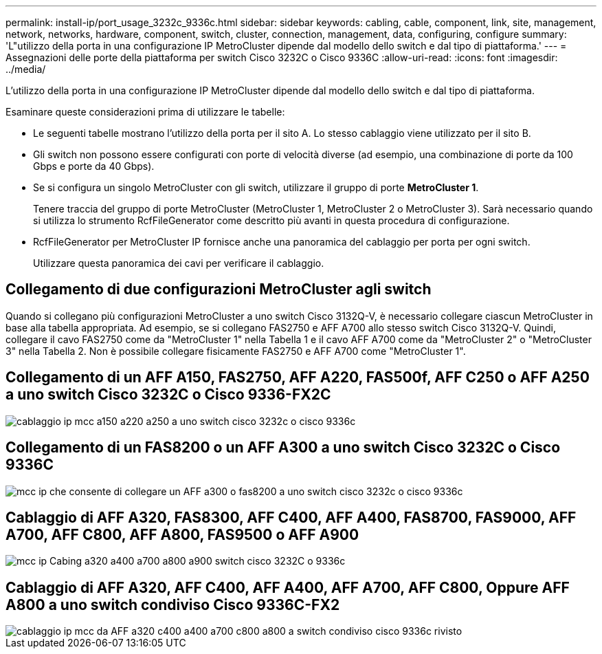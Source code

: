 ---
permalink: install-ip/port_usage_3232c_9336c.html 
sidebar: sidebar 
keywords: cabling, cable, component, link, site, management, network, networks, hardware, component, switch, cluster, connection, management, data, configuring, configure 
summary: 'L"utilizzo della porta in una configurazione IP MetroCluster dipende dal modello dello switch e dal tipo di piattaforma.' 
---
= Assegnazioni delle porte della piattaforma per switch Cisco 3232C o Cisco 9336C
:allow-uri-read: 
:icons: font
:imagesdir: ../media/


[role="lead"]
L'utilizzo della porta in una configurazione IP MetroCluster dipende dal modello dello switch e dal tipo di piattaforma.

Esaminare queste considerazioni prima di utilizzare le tabelle:

* Le seguenti tabelle mostrano l'utilizzo della porta per il sito A. Lo stesso cablaggio viene utilizzato per il sito B.
* Gli switch non possono essere configurati con porte di velocità diverse (ad esempio, una combinazione di porte da 100 Gbps e porte da 40 Gbps).
* Se si configura un singolo MetroCluster con gli switch, utilizzare il gruppo di porte *MetroCluster 1*.
+
Tenere traccia del gruppo di porte MetroCluster (MetroCluster 1, MetroCluster 2 o MetroCluster 3). Sarà necessario quando si utilizza lo strumento RcfFileGenerator come descritto più avanti in questa procedura di configurazione.

* RcfFileGenerator per MetroCluster IP fornisce anche una panoramica del cablaggio per porta per ogni switch.
+
Utilizzare questa panoramica dei cavi per verificare il cablaggio.





== Collegamento di due configurazioni MetroCluster agli switch

Quando si collegano più configurazioni MetroCluster a uno switch Cisco 3132Q-V, è necessario collegare ciascun MetroCluster in base alla tabella appropriata. Ad esempio, se si collegano FAS2750 e AFF A700 allo stesso switch Cisco 3132Q-V. Quindi, collegare il cavo FAS2750 come da "MetroCluster 1" nella Tabella 1 e il cavo AFF A700 come da "MetroCluster 2" o "MetroCluster 3" nella Tabella 2. Non è possibile collegare fisicamente FAS2750 e AFF A700 come "MetroCluster 1".



== Collegamento di un AFF A150, FAS2750, AFF A220, FAS500f, AFF C250 o AFF A250 a uno switch Cisco 3232C o Cisco 9336-FX2C

image::../media/mcc_ip_cabling_a150_a220_a250_to_a_cisco_3232c_or_cisco_9336c_switch.png[cablaggio ip mcc a150 a220 a250 a uno switch cisco 3232c o cisco 9336c]



== Collegamento di un FAS8200 o un AFF A300 a uno switch Cisco 3232C o Cisco 9336C

image::../media/mcc_ip_cabling_a_aff_a300_or_fas8200_to_a_cisco_3232c_or_cisco_9336c_switch.png[mcc ip che consente di collegare un AFF a300 o fas8200 a uno switch cisco 3232c o cisco 9336c]



== Cablaggio di AFF A320, FAS8300, AFF C400, AFF A400, FAS8700, FAS9000, AFF A700, AFF C800, AFF A800, FAS9500 o AFF A900

image::../media/mcc_ip_cabling_a320_a400_a700_a800_a900 _cisco_3232C or_9336c_switch.png[mcc ip Cabing a320 a400 a700 a800 a900 switch cisco 3232C o 9336c]



== Cablaggio di AFF A320, AFF C400, AFF A400, AFF A700, AFF C800, Oppure AFF A800 a uno switch condiviso Cisco 9336C-FX2

image::../media/mcc_ip_cabling_aff_a320_c400_a400_a700_c800_a800_to_cisco_9336c_shared_switch_revised.png[cablaggio ip mcc da AFF a320 c400 a400 a700 c800 a800 a switch condiviso cisco 9336c rivisto]
